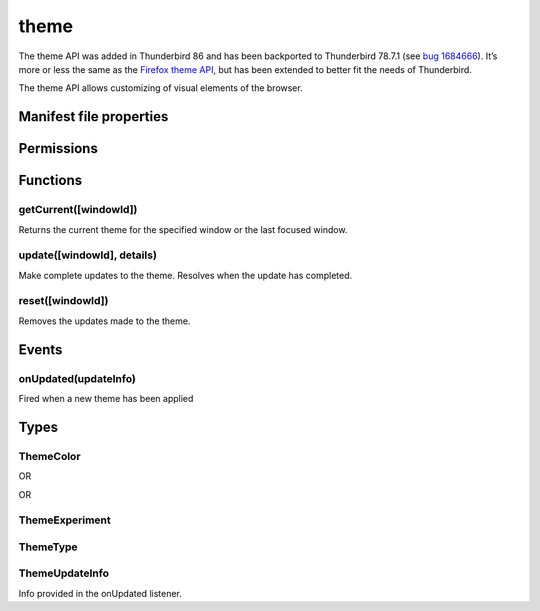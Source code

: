 .. _theme_api:

=====
theme
=====

The theme API was added in Thunderbird 86 and has been backported to Thunderbird 78.7.1 (see `bug 1684666`__). It’s more or less the same as the `Firefox theme API`__, but has been extended to better fit the needs of Thunderbird.

__ https://bugzilla.mozilla.org/show_bug.cgi?id=1684666
__ https://developer.mozilla.org/en-US/docs/Mozilla/Add-ons/WebExtensions/manifest.json/theme

.. role:: permission

The theme API allows customizing of visual elements of the browser.

.. rst-class:: api-main-section

Manifest file properties
========================

.. api-member::
   :name: [``theme``]
   :type: (:ref:`theme.ThemeType`)
   
   Properties for a static theme. A static theme must not contain any other WebExtension logic. If additional logic is required, request the :permission:`theme` permission and load/update the theme dynamically. More information about themes can be found in the `theme guide <https://developer.thunderbird.net/add-ons/web-extension-themes>`__.

.. api-member::
   :name: [``dark_theme``]
   :type: (:ref:`theme.ThemeType`)
   
   Fallback properties for the dark system theme in a static theme.

.. api-member::
   :name: [``theme_experiment``]
   :type: (:ref:`theme.ThemeExperiment`)
   
   A theme experiment allows modifying the user interface of Thunderbird beyond what is currently possible using the built-in color, image and property keys of :ref:`theme.ThemeType`. These experiments are a precursor to proposing new theme features for inclusion in Thunderbird. Experimentation is done by mapping internal CSS color, image and property variables to new theme keys and using them in :ref:`theme.ThemeType` and by loading additional style sheets to add new CSS variables, extending the theme-able areas of Thunderbird. Can be used in static and dynamic themes.

.. rst-class:: api-main-section

Permissions
===========

.. api-member::
   :name: :permission:`theme`

   Dynamically apply themes to Thunderbird’s user interface.

.. rst-class:: api-main-section

Functions
=========

.. _theme.getCurrent:

getCurrent([windowId])
----------------------

.. api-section-annotation-hack:: 

Returns the current theme for the specified window or the last focused window.

.. api-header::
   :label: Parameters

   
   .. api-member::
      :name: [``windowId``]
      :type: (integer)
      
      The window for which we want the theme.
   

.. api-header::
   :label: Return type (`Promise`_)

   
   .. api-member::
      :type: :ref:`theme.ThemeType`
   
   
   .. _Promise: https://developer.mozilla.org/en-US/docs/Web/JavaScript/Reference/Global_Objects/Promise

.. _theme.update:

update([windowId], details)
---------------------------

.. api-section-annotation-hack:: 

Make complete updates to the theme. Resolves when the update has completed.

.. api-header::
   :label: Parameters

   
   .. api-member::
      :name: [``windowId``]
      :type: (integer)
      
      The id of the window to update. No id updates all windows.
   
   
   .. api-member::
      :name: ``details``
      :type: (:ref:`theme.ThemeType`)
      
      The properties of the theme to update.
   

.. api-header::
   :label: Required permissions

   - :permission:`theme`

.. _theme.reset:

reset([windowId])
-----------------

.. api-section-annotation-hack:: 

Removes the updates made to the theme.

.. api-header::
   :label: Parameters

   
   .. api-member::
      :name: [``windowId``]
      :type: (integer)
      
      The id of the window to reset. No id resets all windows.
   

.. api-header::
   :label: Required permissions

   - :permission:`theme`

.. rst-class:: api-main-section

Events
======

.. _theme.onUpdated:

onUpdated(updateInfo)
---------------------

.. api-section-annotation-hack:: 

Fired when a new theme has been applied

.. api-header::
   :label: Parameters for event listeners

   
   .. api-member::
      :name: ``updateInfo``
      :type: (:ref:`theme.ThemeUpdateInfo`)
      
      Details of the theme update
   

.. rst-class:: api-main-section

Types
=====

.. _theme.ThemeColor:

ThemeColor
----------

.. api-section-annotation-hack:: 

.. api-header::
   :label: string

OR

.. api-header::
   :label: array of integer

OR

.. api-header::
   :label: array of number

.. _theme.ThemeExperiment:

ThemeExperiment
---------------

.. api-section-annotation-hack:: 

.. api-header::
   :label: object

   
   .. api-member::
      :name: [``colors``]
      :type: (object)
      
      Object with one or more key-value pairs to map new theme color keys to internal Thunderbird CSS color variables. The example shown below maps the theme color key ``popup_affordance`` to the CSS color variable ``--arrowpanel-dimmed``. The new color key is usable as a color reference in :ref:`theme.ThemeType`. 
      
      .. literalinclude:: includes/theme/theme_experiment_color.json
        :language: JSON
      
      
   
   
   .. api-member::
      :name: [``images``]
      :type: (object)
      
      Object with one or more key-value pairs to map new theme image keys to internal Thunderbird CSS image variables. The new image key is usable as an image reference in :ref:`theme.ThemeType`. Example: 
      
      .. literalinclude:: includes/theme/theme_experiment_image.json
        :language: JSON
      
      
   
   
   .. api-member::
      :name: [``properties``]
      :type: (object)
      
      Object with one or more key-value pairs to map new theme property keys to internal Thunderbird CSS property variables. The new property key is usable as a property reference in :ref:`theme.ThemeType`. Example: 
      
      .. literalinclude:: includes/theme/theme_experiment_property.json
        :language: JSON
      
      
   
   
   .. api-member::
      :name: [``stylesheet``]
      :type: (string)
      
      URL to a stylesheet introducing additional CSS variables, extending the theme-able areas of Thunderbird. The `theme_experiment add-on in our example repository <https://github.com/thundernest/sample-extensions/tree/master/theme_experiment>`__ is using the stylesheet shown below, to add the ``--chat-button-color`` CSS color variable: 
      
      .. literalinclude:: includes/theme/theme_experiment_style.css
        :language: CSS
      
      The following ``manifest.json`` file maps the ``--chat-button-color`` CSS color variable to the theme color key ``exp_chat_button`` and uses it to set a color for the chat button: 
      
      .. literalinclude:: includes/theme/theme_experiment_manifest.json
        :language: JSON
      
      
   

.. _theme.ThemeType:

ThemeType
---------

.. api-section-annotation-hack:: 

.. api-header::
   :label: object

   
   .. api-member::
      :name: [``colors``]
      :type: (object)
      
      .. api-member::
         :name: [``accentcolor``]
         :type: (:ref:`theme.ThemeColor`) **Deprecated.**
      
      
      .. api-member::
         :name: [``bookmark_text``]
         :type: (:ref:`theme.ThemeColor`)
         
         Not used in Thunderbird.
      
      
      .. api-member::
         :name: [``button_background_active``]
         :type: (:ref:`theme.ThemeColor`)
         
         The color of the background of the pressed toolbar buttons.
      
      
      .. api-member::
         :name: [``button_background_hover``]
         :type: (:ref:`theme.ThemeColor`)
         
         The color of the background of the toolbar buttons on hover.
      
      
      .. api-member::
         :name: [``frame``]
         :type: (:ref:`theme.ThemeColor`)
         
         The background color of the header area.
      
      
      .. api-member::
         :name: [``frame_inactive``]
         :type: (:ref:`theme.ThemeColor`)
         
         The background color of the header area when the window is inactive.
      
      
      .. api-member::
         :name: [``icons``]
         :type: (:ref:`theme.ThemeColor`)
         
         The color of the toolbar icons.
      
      
      .. api-member::
         :name: [``icons_attention``]
         :type: (:ref:`theme.ThemeColor`)
         
         The color of the toolbar icons in attention state such as the chat icon whith new messages.
      
      
      .. api-member::
         :name: [``ntp_background``]
         :type: (:ref:`theme.ThemeColor`)
         
         Not used in Thunderbird.
      
      
      .. api-member::
         :name: [``ntp_text``]
         :type: (:ref:`theme.ThemeColor`)
         
         Not used in Thunderbird.
      
      
      .. api-member::
         :name: [``popup``]
         :type: (:ref:`theme.ThemeColor`)
         
         The background color of popups such as the AppMenu.
      
      
      .. api-member::
         :name: [``popup_border``]
         :type: (:ref:`theme.ThemeColor`)
         
         The border color of popups.
      
      
      .. api-member::
         :name: [``popup_highlight``]
         :type: (:ref:`theme.ThemeColor`)
         
         The background color of items highlighted using the keyboard inside popups.
      
      
      .. api-member::
         :name: [``popup_highlight_text``]
         :type: (:ref:`theme.ThemeColor`)
         
         The text color of items highlighted using the keyboard inside popups.
      
      
      .. api-member::
         :name: [``popup_text``]
         :type: (:ref:`theme.ThemeColor`)
         
         The text color of popups.
      
      
      .. api-member::
         :name: [``sidebar``]
         :type: (:ref:`theme.ThemeColor`)
         
         The background color of the trees.
      
      
      .. api-member::
         :name: [``sidebar_border``]
         :type: (:ref:`theme.ThemeColor`)
         
         The border color of the trees.
      
      
      .. api-member::
         :name: [``sidebar_highlight``]
         :type: (:ref:`theme.ThemeColor`)
         
         The background color of highlighted rows in trees.
      
      
      .. api-member::
         :name: [``sidebar_highlight_border``]
         :type: (:ref:`theme.ThemeColor`)
         :annotation: -- [Added in TB 86, backported to TB 78.7.1]
         
         The border color of highlighted rows in trees.
      
      
      .. api-member::
         :name: [``sidebar_highlight_text``]
         :type: (:ref:`theme.ThemeColor`)
         
         The text color of highlighted rows in trees.
      
      
      .. api-member::
         :name: [``sidebar_text``]
         :type: (:ref:`theme.ThemeColor`)
         
         The text color of the trees. Needed to enable the tree theming.
      
      
      .. api-member::
         :name: [``tab_background_separator``]
         :type: (:ref:`theme.ThemeColor`)
         
         The color of the vertical separator of the background tabs.
      
      
      .. api-member::
         :name: [``tab_background_text``]
         :type: (:ref:`theme.ThemeColor`)
         
         The text color of the unselected tabs.
      
      
      .. api-member::
         :name: [``tab_line``]
         :type: (:ref:`theme.ThemeColor`)
         
         The color of the selected tab line.
      
      
      .. api-member::
         :name: [``tab_loading``]
         :type: (:ref:`theme.ThemeColor`)
         
         The color of the tab loading indicator.
      
      
      .. api-member::
         :name: [``tab_selected``]
         :type: (:ref:`theme.ThemeColor`)
         
         Background color of the selected tab.
      
      
      .. api-member::
         :name: [``tab_text``]
         :type: (:ref:`theme.ThemeColor`)
         
         The text color for the selected tab.
      
      
      .. api-member::
         :name: [``textcolor``]
         :type: (:ref:`theme.ThemeColor`) **Deprecated.**
      
      
      .. api-member::
         :name: [``toolbar``]
         :type: (:ref:`theme.ThemeColor`)
         
         The background color of the toolbars.
      
      
      .. api-member::
         :name: [``toolbar_bottom_separator``]
         :type: (:ref:`theme.ThemeColor`)
         
         The color of the line separating the bottom of the toolbar from the region below.
      
      
      .. api-member::
         :name: [``toolbar_field``]
         :type: (:ref:`theme.ThemeColor`)
         
         The background color for fields in the toolbar, such as the search field.
      
      
      .. api-member::
         :name: [``toolbar_field_border``]
         :type: (:ref:`theme.ThemeColor`)
         
         The border color for fields in the toolbar.
      
      
      .. api-member::
         :name: [``toolbar_field_border_focus``]
         :type: (:ref:`theme.ThemeColor`)
         
         The focused border color for fields in the toolbar.
      
      
      .. api-member::
         :name: [``toolbar_field_focus``]
         :type: (:ref:`theme.ThemeColor`)
         
         The focused background color for fields in the toolbar.
      
      
      .. api-member::
         :name: [``toolbar_field_highlight``]
         :type: (:ref:`theme.ThemeColor`)
         
         The background color used to indicate the current selection of text in the search field.
      
      
      .. api-member::
         :name: [``toolbar_field_highlight_text``]
         :type: (:ref:`theme.ThemeColor`)
         
         The color used to draw text that's currently selected in the search field.
      
      
      .. api-member::
         :name: [``toolbar_field_separator``]
         :type: (:ref:`theme.ThemeColor`)
         
         Not used in Thunderbird.
      
      
      .. api-member::
         :name: [``toolbar_field_text``]
         :type: (:ref:`theme.ThemeColor`)
         
         The text color for fields in the toolbar.
      
      
      .. api-member::
         :name: [``toolbar_field_text_focus``]
         :type: (:ref:`theme.ThemeColor`)
         
         The text color in the focused fields in the toolbar.
      
      
      .. api-member::
         :name: [``toolbar_text``]
         :type: (:ref:`theme.ThemeColor`)
         
         This color property is an alias of 'bookmark_text'.
      
      
      .. api-member::
         :name: [``toolbar_top_separator``]
         :type: (:ref:`theme.ThemeColor`)
         
         The color of the line separating the top of the toolbar from the region above.
      
      
      .. api-member::
         :name: [``toolbar_vertical_separator``]
         :type: (:ref:`theme.ThemeColor`)
         
         The color of the vertical separators on the toolbars.
      
   
   
   .. api-member::
      :name: [``images``]
      :type: (object)
      
      .. api-member::
         :name: [``additional_backgrounds``]
         :type: (array of string)
         
         Additional images added on the header area and displayed behind the 'theme_frame' image.
      
      
      .. api-member::
         :name: [``headerURL``]
         :type: (string) **Deprecated.**
      
      
      .. api-member::
         :name: [``theme_frame``]
         :type: (string)
         
         Foreground image on the header area.
      
   
   
   .. api-member::
      :name: [``properties``]
      :type: (object)
      
      .. api-member::
         :name: [``additional_backgrounds_alignment``]
         :type: (array of `string`)
         
         Supported values:
         
         .. api-member::
            :name: ``bottom``
         
         .. api-member::
            :name: ``center``
         
         .. api-member::
            :name: ``left``
         
         .. api-member::
            :name: ``right``
         
         .. api-member::
            :name: ``top``
         
         .. api-member::
            :name: ``center bottom``
         
         .. api-member::
            :name: ``center center``
         
         .. api-member::
            :name: ``center top``
         
         .. api-member::
            :name: ``left bottom``
         
         .. api-member::
            :name: ``left center``
         
         .. api-member::
            :name: ``left top``
         
         .. api-member::
            :name: ``right bottom``
         
         .. api-member::
            :name: ``right center``
         
         .. api-member::
            :name: ``right top``
      
      
      .. api-member::
         :name: [``additional_backgrounds_tiling``]
         :type: (array of `string`)
         
         Supported values:
         
         .. api-member::
            :name: ``no-repeat``
         
         .. api-member::
            :name: ``repeat``
         
         .. api-member::
            :name: ``repeat-x``
         
         .. api-member::
            :name: ``repeat-y``
      
   

.. _theme.ThemeUpdateInfo:

ThemeUpdateInfo
---------------

.. api-section-annotation-hack:: 

Info provided in the onUpdated listener.

.. api-header::
   :label: object

   
   .. api-member::
      :name: ``theme``
      :type: (:ref:`theme.ThemeType`)
      
      The new theme after update
   
   
   .. api-member::
      :name: [``windowId``]
      :type: (integer)
      
      The id of the window the theme has been applied to
   
